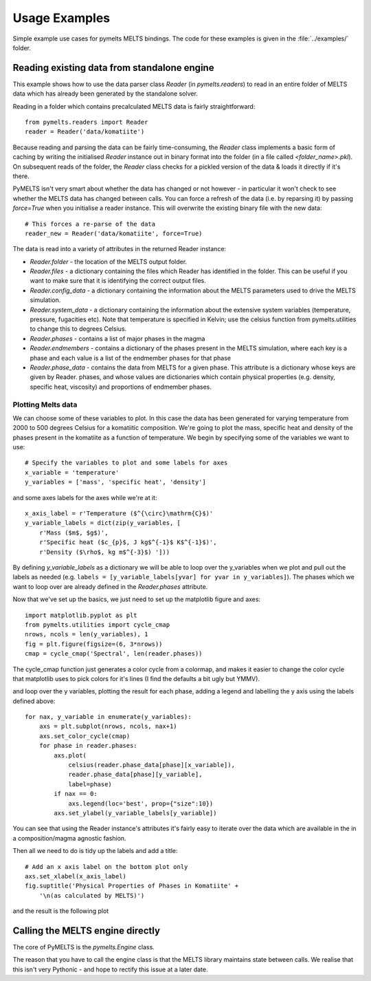 Usage Examples
**************

Simple example use cases for pymelts MELTS bindings. The code for these examples is given in the :file:`../examples/` folder.

.. example_1:

Reading existing data from standalone engine
============================================

This example shows how to use the data parser class `Reader` (in `pymelts.readers`) to read in an entire folder of MELTS data which has already been generated by the standalone solver. 

Reading in a folder which contains precalculated MELTS data is fairly straightforward::

    from pymelts.readers import Reader
    reader = Reader('data/komatiite')

Because reading and parsing the data can be fairly time-consuming, the `Reader` class implements a basic form of caching by writing the initialised `Reader` instance out in binary format into the folder (in a file called `<folder_name>.pkl`). On subsequent reads of the folder, the `Reader` class checks for a pickled version of the data & loads it directly if it's there.

PyMELTS isn't very smart about whether the data has changed or not however - in particular it won't check to see whether the MELTS data has changed between calls. You can force a refresh of the data (i.e. by reparsing it) by passing `force=True` when you initialise a reader instance. This will overwrite the existing binary file with the new data::

    # This forces a re-parse of the data
    reader_new = Reader('data/komatiite', force=True)

The data is read into a variety of attributes in the returned Reader instance:

- `Reader.folder` - the location of the MELTS output folder.

- `Reader.files` - a dictionary containing the files which Reader has identified in the folder. This can be useful if you want to make sure that it is identifying the correct output files.

- `Reader.config_data` - a dictionary containing the information about the MELTS parameters used to drive the MELTS simulation.

- `Reader.system_data` - a dictionary containing the information about the extensive system variables (temperature, pressure, fugacities etc). Note that temperature is specified in Kelvin; use the celsius function from pymelts.utilities to change this to degrees Celsius.

- `Reader.phases` - contains a list of major phases in the magma

- `Reader.endmembers` - contains a dictionary of the phases present in the MELTS simulation, where each key is a phase and each value is a list of the endmember phases for that phase

- `Reader.phase_data` - contains the data from MELTS for a given phase. This attribute is a dictionary whose keys are given by Reader. phases, and whose values are dictionaries which contain physical properties (e.g. density, specific heat, viscosity) and proportions of endmember phases.

Plotting Melts data
-------------------

We can choose some of these variables to plot. In this case the data has been generated for varying temperature from 2000 to 500 degrees Celsius for a komatiitic composition. We're going to plot the mass, specific heat and density of the phases present in the komatiite as a function of temperature. We begin by specifying some of the variables we want to use::

    # Specify the variables to plot and some labels for axes
    x_variable = 'temperature'
    y_variables = ['mass', 'specific heat', 'density']

and some axes labels for the axes while we're at it::

    x_axis_label = r'Temperature ($^{\circ}\mathrm{C}$)'
    y_variable_labels = dict(zip(y_variables, [
        r'Mass ($m$, $g$)', 
        r'Specific heat ($c_{p}$, J kg$^{-1}$ K$^{-1}$)', 
        r'Density ($\rho$, kg m$^{-3}$) ']))

By defining `y_variable_labels` as a dictionary we will be able to loop over the y_variables when we plot and pull out the labels as needed (e.g. ``labels = [y_variable_labels[yvar] for yvar in y_variables]``). The phases which we want to loop over are already defined in the `Reader.phases` attribute.

Now that we've set up the basics, we just need to set up the matplotlib figure and axes::
    
    import matplotlib.pyplot as plt
    from pymelts.utilities import cycle_cmap
    nrows, ncols = len(y_variables), 1
    fig = plt.figure(figsize=(6, 3*nrows))
    cmap = cycle_cmap('Spectral', len(reader.phases))

The cycle_cmap function just generates a color cycle from a colormap, and makes it easier to change the color cycle that matplotlib uses to pick colors for it's lines (I find the defaults a bit ugly but YMMV).

and loop over the y variables, plotting the result for each phase, adding a legend and labelling the y axis using the labels defined above::

    for nax, y_variable in enumerate(y_variables):
        axs = plt.subplot(nrows, ncols, nax+1)
        axs.set_color_cycle(cmap)
        for phase in reader.phases:
            axs.plot(
                celsius(reader.phase_data[phase][x_variable]),
                reader.phase_data[phase][y_variable],
                label=phase)
            if nax == 0:
                axs.legend(loc='best', prop={"size":10})
            axs.set_ylabel(y_variable_labels[y_variable])

You can see that using the Reader instance's attributes it's fairly easy to iterate over the data which are available in the in a composition/magma agnostic fashion.

Then all we need to do is tidy up the labels and add a title::

    # Add an x axis label on the bottom plot only
    axs.set_xlabel(x_axis_label)
    fig.suptitle('Physical Properties of Phases in Komatiite' + 
        '\n(as calculated by MELTS)')

and the result is the following plot

.. image:: .static/komatiite.png
    :align: center

Calling the MELTS engine directly
=================================

The core of PyMELTS is the `pymelts.Engine` class. 

The reason that you have to call the engine class is that the MELTS library maintains state between calls. We realise that this isn't very Pythonic - and hope to rectify this issue at a later date.